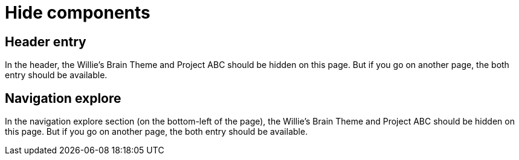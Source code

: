 = Hide components
:page-hide-components: abc, willie


== Header entry

In the header, the Willie's Brain Theme and Project ABC should be hidden on this page. But if you go on another page, the both entry should be available.


== Navigation explore

In the navigation explore section (on the bottom-left of the page), the Willie's Brain Theme and Project ABC should be hidden on this page. But if you go on another page, the both entry should be available.

